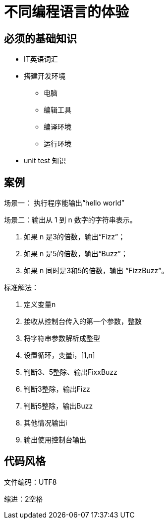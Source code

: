 = 不同编程语言的体验



== 必须的基础知识

* IT英语词汇
* 搭建开发环境
  - 电脑
  - 编辑工具
  - 编译环境
  - 运行环境
* unit test 知识

== 案例

场景一：
  执行程序能输出“hello world”
  
场景二：输出从 1 到 n 数字的字符串表示。

1. 如果 n 是3的倍数，输出“Fizz”；
2. 如果 n 是5的倍数，输出“Buzz”；
3. 如果 n 同时是3和5的倍数，输出 “FizzBuzz”。

标准解法：

1. 定义变量n
2. 接收从控制台传入的第一个参数，整数
3. 将字符串参数解析成整型
4. 设置循环，变量i，[1,n]
5. 判断3、5整除、输出FixxBuzz
6. 判断3整除，输出Fizz
7. 判断5整除，输出Buzz
8. 其他情况输出i
9. 输出使用控制台输出

== 代码风格

文件编码：UTF8

缩进：2空格